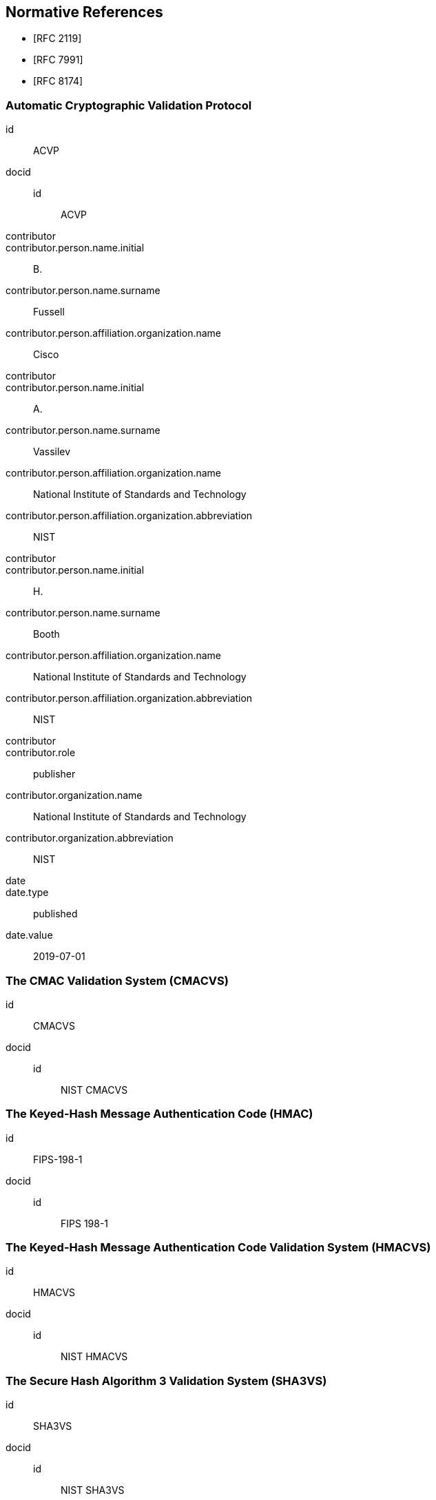 
[bibliography]
== Normative References

* [[[RFC2119,RFC 2119]]]
* [[[RFC7991,RFC 7991]]]
* [[[RFC8174,RFC 8174]]]

[%bibitem]
=== Automatic Cryptographic Validation Protocol
id:: ACVP
docid::
  id::: ACVP
contributor::
contributor.person.name.initial:: B.
contributor.person.name.surname:: Fussell
contributor.person.affiliation.organization.name:: Cisco
contributor::
contributor.person.name.initial:: A.
contributor.person.name.surname:: Vassilev
contributor.person.affiliation.organization.name:: National Institute of Standards and Technology
contributor.person.affiliation.organization.abbreviation:: NIST
contributor::
contributor.person.name.initial:: H.
contributor.person.name.surname:: Booth
contributor.person.affiliation.organization.name:: National Institute of Standards and Technology
contributor.person.affiliation.organization.abbreviation:: NIST
contributor::
contributor.role:: publisher
contributor.organization.name:: National Institute of Standards and Technology
contributor.organization.abbreviation:: NIST
date::
date.type:: published
date.value:: 2019-07-01

[%bibitem]
=== The CMAC Validation System (CMACVS)
id:: CMACVS
docid::
  id::: NIST CMACVS

// <reference anchor="CMACVS">
//   <front>
//     <title>The CMAC Validation System (CMACVS)</title>

//     <author initials="S. S." surname="Keller">
//       <organization>NIST</organization>
//     </author>

//     <date year="2011"></date>
//   </front>
// </reference>

[%bibitem]
=== The Keyed-Hash Message Authentication Code (HMAC)
id:: FIPS-198-1
docid::
  id::: FIPS 198-1

// <reference anchor="FIPS-198-1" target="https://nvlpubs.nist.gov/nistpubs/FIPS/NIST.FIPS.198-1.pdf">
//   <front>
//     <title>The Keyed-Hash Message Authentication Code (HMAC)</title>

//     <author surname="NIST">
//       <organization>NIST</organization>
//     </author>

// 	<date month="July" year="2008"></date>
//   </front>
// </reference>

[%bibitem]
=== The Keyed-Hash Message Authentication Code Validation System (HMACVS)
id:: HMACVS
docid::
  id::: NIST HMACVS

// <reference anchor="HMACVS">
//   <front>
//     <title>The Keyed-Hash Message Authentication Code Validation System (HMACVS)</title>

//     <author initials="L. E." surname="Bassham III">
//       <organization>NIST</organization>
//     </author>

//     <date year="2016"></date>
//   </front>
// </reference>

[%bibitem]
=== The Secure Hash Algorithm 3 Validation System (SHA3VS)
id:: SHA3VS
docid::
  id::: NIST SHA3VS

// <reference anchor="SHA3VS">
//   <front>
//     <title>The Secure Hash Algorithm 3 Validation System (SHA3VS)</title>

//     <author initials="L. E." surname="Bassham III">
//       <organization>NIST</organization>
//     </author>

//     <date year="2016"></date>
//   </front>
// </reference>

[%bibitem]
=== The Secure Hash Algorithm Validation System (SHAVS)
id:: SHAVS
docid::
  id::: NIST SHAVS

// <reference anchor="SHAVS">
//   <front>
//     <title>The Secure Hash Algorithm Validation System (SHAVS)</title>

//     <author initials="L. E." surname="Bassham III">
//       <organization>NIST</organization>
//     </author>

//     <date year="2014"></date>
//   </front>
// </reference>

[%bibitem]
=== Recommendation for Block Cipher Modes of Operation: The CMAC Mode for Authentication
id:: SP-800-38B
docid::
  id::: NIST SP 800-38B

// <reference anchor="SP-800-38B" target="https://nvlpubs.nist.gov/nistpubs/SpecialPublications/NIST.SP.800-38b.pdf">
//   <front>
//     <title>Recommendation for Block Cipher Modes of Operation: The CMAC Mode for Authentication</title>

//     <author initials="M." surname="Dworkin">
//       <organization>NIST</organization>
//     </author>

// 	<date month="May" year="2005"></date>
//   </front>
// </reference>

[%bibitem]
=== Recommendation for Block Cipher Modes of Operation: Galois/Counter Mode (GCM) and GMAC
id:: SP-800-38D
docid::
  id::: NIST SP 800-38D

// <reference anchor="SP-800-38D" target="https://nvlpubs.nist.gov/nistpubs/Legacy/SP/nistspecialpublication800-38d.pdf">
//   <front>
//     <title>Recommendation for Block Cipher Modes of Operation: Galois/Counter Mode (GCM) and GMAC</title>

//     <author initials="M." surname="Dworkin">
//       <organization>NIST</organization>
//     </author>

// 	<date month="November" year="2007"></date>
//   </front>
// </reference>
